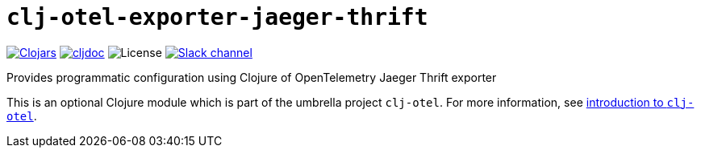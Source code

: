 = `clj-otel-exporter-jaeger-thrift`

image:https://img.shields.io/clojars/v/org.clojars.middleware-dev/clj-otel-exporter-jaeger-thrift?logo=clojure&logoColor=white[Clojars,link=https://clojars.org/org.clojars.middleware-dev/clj-otel-exporter-jaeger-thrift]
ifndef::env-cljdoc[]
image:https://cljdoc.org/badge/org.clojars.middleware-dev/clj-otel-exporter-jaeger-thrift[cljdoc,link=https://cljdoc.org/d/org.clojars.middleware-dev/clj-otel-exporter-jaeger-thrift]
endif::[]
image:https://img.shields.io/github/license/steffan-westcott/clj-otel[License]
image:https://img.shields.io/badge/clojurians-clj--otel-blue.svg?logo=slack[Slack channel,link=https://clojurians.slack.com/messages/clj-otel]

Provides programmatic configuration using Clojure of OpenTelemetry Jaeger Thrift exporter

This is an optional Clojure module which is part of the umbrella project `clj-otel`.
For more information, see
ifdef::env-cljdoc[]
https://cljdoc.org/d/org.clojars.middleware-dev/clj-otel-api/CURRENT[introduction to `clj-otel`].
endif::[]
ifndef::env-cljdoc[]
xref:../README.adoc[introduction to `clj-otel`].
endif::[]
